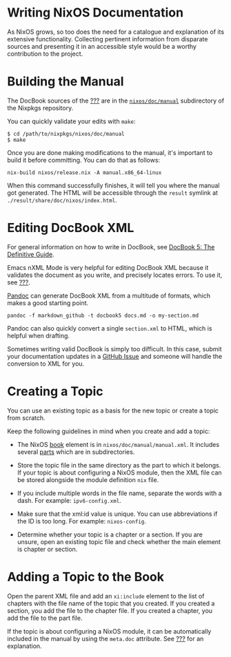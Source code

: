 * Writing NixOS Documentation
  :PROPERTIES:
  :CUSTOM_ID: sec-writing-documentation
  :END:

As NixOS grows, so too does the need for a catalogue and explanation of
its extensive functionality. Collecting pertinent information from
disparate sources and presenting it in an accessible style would be a
worthy contribution to the project.

* Building the Manual
  :PROPERTIES:
  :CUSTOM_ID: sec-writing-docs-building-the-manual
  :END:

The DocBook sources of the [[#book-nixos-manual][???]] are in the
[[https://github.com/NixOS/nixpkgs/tree/master/nixos/doc/manual][=nixos/doc/manual=]]
subdirectory of the Nixpkgs repository.

You can quickly validate your edits with =make=:

#+BEGIN_EXAMPLE
    $ cd /path/to/nixpkgs/nixos/doc/manual
    $ make
#+END_EXAMPLE

Once you are done making modifications to the manual, it's important to
build it before committing. You can do that as follows:

#+BEGIN_EXAMPLE
  nix-build nixos/release.nix -A manual.x86_64-linux
#+END_EXAMPLE

When this command successfully finishes, it will tell you where the
manual got generated. The HTML will be accessible through the =result=
symlink at =./result/share/doc/nixos/index.html=.

* Editing DocBook XML
  :PROPERTIES:
  :CUSTOM_ID: sec-writing-docs-editing-docbook-xml
  :END:

For general information on how to write in DocBook, see
[[http://www.docbook.org/tdg5/en/html/docbook.html][DocBook 5: The
Definitive Guide]].

Emacs nXML Mode is very helpful for editing DocBook XML because it
validates the document as you write, and precisely locates errors. To
use it, see [[#sec-emacs-docbook-xml][???]].

[[http://pandoc.org][Pandoc]] can generate DocBook XML from a multitude
of formats, which makes a good starting point.

#+BEGIN_EXAMPLE
  pandoc -f markdown_github -t docbook5 docs.md -o my-section.md
#+END_EXAMPLE

Pandoc can also quickly convert a single =section.xml= to HTML, which is
helpful when drafting.

Sometimes writing valid DocBook is simply too difficult. In this case,
submit your documentation updates in a
[[https://github.com/NixOS/nixpkgs/issues/new][GitHub Issue]] and
someone will handle the conversion to XML for you.

* Creating a Topic
  :PROPERTIES:
  :CUSTOM_ID: sec-writing-docs-creating-a-topic
  :END:

You can use an existing topic as a basis for the new topic or create a
topic from scratch.

Keep the following guidelines in mind when you create and add a topic:

- The NixOS [[http://www.docbook.org/tdg5/en/html/book.html][book]]
  element is in =nixos/doc/manual/manual.xml=. It includes several
  [[http://www.docbook.org/tdg5/en/html/book.html][parts]] which are in
  subdirectories.

- Store the topic file in the same directory as the part to which it
  belongs. If your topic is about configuring a NixOS module, then the
  XML file can be stored alongside the module definition =nix= file.

- If you include multiple words in the file name, separate the words
  with a dash. For example: =ipv6-config.xml=.

- Make sure that the xml:id value is unique. You can use abbreviations
  if the ID is too long. For example: =nixos-config=.

- Determine whether your topic is a chapter or a section. If you are
  unsure, open an existing topic file and check whether the main element
  is chapter or section.

* Adding a Topic to the Book
  :PROPERTIES:
  :CUSTOM_ID: sec-writing-docs-adding-a-topic
  :END:

Open the parent XML file and add an =xi:include= element to the list of
chapters with the file name of the topic that you created. If you
created a section, you add the file to the chapter file. If you created
a chapter, you add the file to the part file.

If the topic is about configuring a NixOS module, it can be
automatically included in the manual by using the =meta.doc= attribute.
See [[#sec-meta-attributes][???]] for an explanation.
